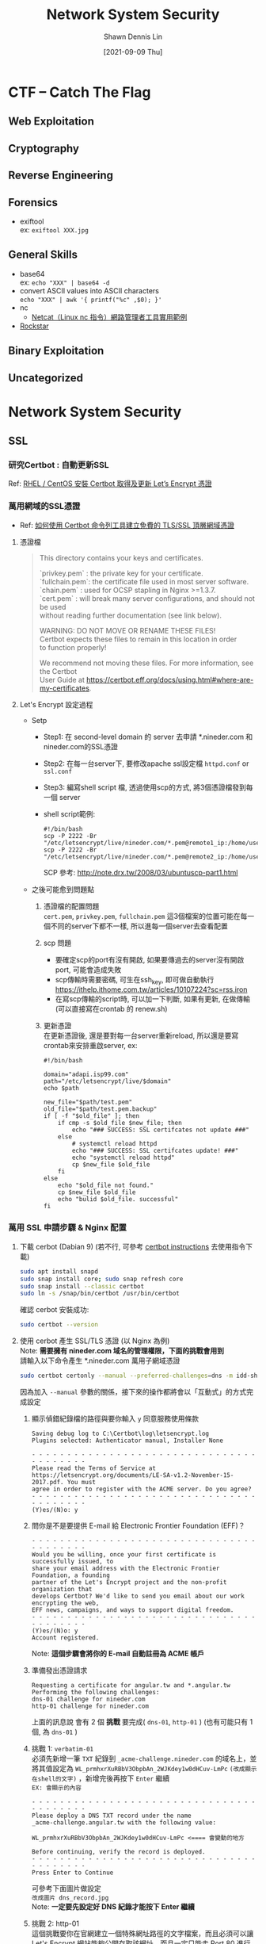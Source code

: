 #+STARTUP: overview
#+OPTIONS: \n:t
#+EXPORT_FILE_NAME:	network-system-security
#+TITLE:	Network System Security
#+AUTHOR:	Shawn Dennis Lin
#+EMAIL:	ShawnDennisLin@gmail.com
#+DATE:	[2021-09-09 Thu]

* CTF -- Catch The Flag
** Web Exploitation
** Cryptography
# + [[https://en.wikipedia.org/wiki/ROT13][ROT13]] -- https://rot13.com/
** Reverse Engineering
** Forensics
+ exiftool
  ex: ~exiftool XXX.jpg~
** General Skills
+ base64
  ex: ~echo "XXX" | base64 -d~
+ convert ASCII values into ASCII characters
  ~echo "XXX" | awk '{ printf("%c" ,$0); }'~
+ nc
  + [[https://blog.gtwang.org/linux/linux-utility-netcat-examples/][Netcat（Linux nc 指令）網路管理者工具實用範例]]
+ [[https://codewithrockstar.com/online][Rockstar]]
  
** Binary Exploitation
** Uncategorized
* Network System Security
** SSL
*** 研究Certbot : 自動更新SSL
Ref: [[https://www.opencli.com/linux/rhel-centos-install-certbot-get-lets-encrypt-certs][RHEL / CentOS 安裝 Certbot 取得及更新 Let’s Encrypt 憑證]]

*** 萬用網域的SSL憑證
+ Ref: [[https://blog.miniasp.com/post/2021/02/11/Create-SSL-TLS-certificates-from-LetsEncrypt-using-Certbot][如何使用 Certbot 命令列工具建立免費的 TLS/SSL 頂層網域憑證]]

**** 憑證檔
#+begin_quote
This directory contains your keys and certificates.

`privkey.pem`  : the private key for your certificate.
`fullchain.pem`: the certificate file used in most server software.
`chain.pem`    : used for OCSP stapling in Nginx >=1.3.7.
`cert.pem`     : will break many server configurations, and should not be used
                without reading further documentation (see link below).

WARNING: DO NOT MOVE OR RENAME THESE FILES!
        Certbot expects these files to remain in this location in order
        to function properly!

We recommend not moving these files. For more information, see the Certbot
User Guide at https://certbot.eff.org/docs/using.html#where-are-my-certificates.
#+end_quote

**** Let's Encrypt 設定過程

- Setp
  - Step1: 在 second-level domain 的 server 去申請 *.nineder.com 和 nineder.com的SSL憑證
  - Step2: 在每一台server下, 要修改apache ssl設定檔 =httpd.conf= or =ssl.conf=
  - Step3: 編寫shell script 檔, 透過使用scp的方式, 將3個憑證檔發到每一個 server
  - shell script範例:
     #+begin_src shell
     #!/bin/bash
     scp -P 2222 -Br "/etc/letsencrypt/live/nineder.com/*.pem@remote1_ip:/home/user/..../"
     scp -P 2222 -Br "/etc/letsencrypt/live/nineder.com/*.pem@remote2_ip:/home/user/..../"
     #+end_src
     SCP 參考: http://note.drx.tw/2008/03/ubuntuscp-part1.html
 
- 之後可能愈到問題點
  1. 憑證檔的配置問題
     =cert.pem=, =privkey.pem=, =fullchain.pem= 這3個檔案的位置可能在每一個不同的server下都不一樣, 所以進每一個server去查看配置

  2. scp 問題
     - 要確定scp的port有沒有開啟, 如果要傳過去的server沒有開啟port, 可能會造成失敗
     - scp傳輸時需要密碼, 可生在ssh_key, 即可做自動執行 https://ithelp.ithome.com.tw/articles/10107224?sc=rss.iron
     - 在寫scp傳輸的script時, 可以加一下判斷, 如果有更新, 在做傳輸 (可以直接寫在crontab 的 renew.sh)

  3. 更新憑證
     在更新憑證後, 還是要對每一台server重新reload, 所以還是要寫crontab來安排重啟server, ex:
     #+begin_src shell
     #!/bin/bash

     domain="adapi.isp99.com"
     path="/etc/letsencrypt/live/$domain"
     echo $path

     new_file="$path/test.pem"
     old_file="$path/test.pem.backup"
     if [ -f "$old_file" ]; then
         if cmp -s $old_file $new_file; then
             echo "### SUCCESS: SSL certifcates not update ###"
         else
             # systemctl reload httpd
             echo "### SUCCESS: SSL certifcates update! ###"
             echo "systemctl reload httpd"
             cp $new_file $old_file
         fi
     else
         echo "$old_file not found."
         cp $new_file $old_file
         echo "bulid $old_file. successful"
     fi
     #+end_src
   
*** 萬用 SSL 申請步驟 & Nginx 配置
1. 下載 cerbot (Dabian 9) (若不行, 可參考 [[https://certbot.eff.org/instructions][certbot instructions]] 去使用指令下載)
   #+begin_src sh
   sudo apt install snapd
   sudo snap install core; sudo snap refresh core
   sudo snap install --classic certbot
   sudo ln -s /snap/bin/certbot /usr/bin/certbot
   #+end_src
   確認 cerbot 安裝成功:
   #+begin_src sh
   sudo certbot --version
   #+end_src
2. 使用 cerbot 產生 SSL/TLS 憑證 (以 Nginx 為例)
   Note: *需要擁有 nineder.com 域名的管理權限，下面的挑戰會用到*
   請輸入以下命令產生 *.nineder.com 萬用子網域憑證
   #+begin_src sh
   sudo certbot certonly --manual --preferred-challenges=dns -m idd-shared@nineder.com -d *.nineder.com
   #+end_src
   因為加入 =--manual= 參數的關係，接下來的操作都將會以「互動式」的方式完成設定
   1. 顯示偵錯紀錄檔的路徑與要你輸入 =y= 同意服務使用條款
      #+begin_src text
      Saving debug log to C:\Certbot\log\letsencrypt.log
      Plugins selected: Authenticator manual, Installer None

      - - - - - - - - - - - - - - - - - - - - - - - - - - - - - - - - - - - - - - - -
      Please read the Terms of Service at
      https://letsencrypt.org/documents/LE-SA-v1.2-November-15-2017.pdf. You must
      agree in order to register with the ACME server. Do you agree?
      - - - - - - - - - - - - - - - - - - - - - - - - - - - - - - - - - - - - - - - -
      (Y)es/(N)o: y
      #+end_src
   2. 問你是不是要提供 E-mail 給 Electronic Frontier Foundation (EFF)？
      #+begin_src text
      - - - - - - - - - - - - - - - - - - - - - - - - - - - - - - - - - - - - - - - -
      Would you be willing, once your first certificate is successfully issued, to
      share your email address with the Electronic Frontier Foundation, a founding
      partner of the Let's Encrypt project and the non-profit organization that
      develops Certbot? We'd like to send you email about our work encrypting the web,
      EFF news, campaigns, and ways to support digital freedom.
      - - - - - - - - - - - - - - - - - - - - - - - - - - - - - - - - - - - - - - - -
      (Y)es/(N)o: y
      Account registered.
      #+end_src
      Note: *這個步驟會將你的 E-mail 自動註冊為 ACME 帳戶*
   3. 準備發出憑證請求
      #+begin_src text
      Requesting a certificate for angular.tw and *.angular.tw
      Performing the following challenges:
      dns-01 challenge for nineder.com
      http-01 challenge for nineder.com
      #+end_src
      上面的訊息說 會有 2 個 *挑戰* 要完成( =dns-01=, =http-01= ) (也有可能只有 1 個, 為 =dns-01= )
   4. 挑戰 1: =verbatim-01=
      必須先新增一筆 =TXT= 紀錄到 =_acme-challenge.nineder.com= 的域名上，並將其值設定為 =WL_prmhxrXuRBbV3ObpbAn_2WJKdey1w0dHCuv-LmPc= ~(改成顯示在shell的文字)~ ，新增完後再按下 =Enter= 繼續
      =EX: 會顯示的內容=
      #+begin_src text
      - - - - - - - - - - - - - - - - - - - - - - - - - - - - - - - - - - - - - - - -
      Please deploy a DNS TXT record under the name
      _acme-challenge.angular.tw with the following value:

      WL_prmhxrXuRBbV3ObpbAn_2WJKdey1w0dHCuv-LmPc <==== 會變動的地方

      Before continuing, verify the record is deployed.
      - - - - - - - - - - - - - - - - - - - - - - - - - - - - - - - - - - - - - - - -
      Press Enter to Continue
      #+end_src
      可參考下面圖片做設定
      ~改成圖片 dns_record.jpg~
      Note: *一定要先設定好 DNS 紀錄才能按下 Enter 繼續*
   5. 挑戰 2: http-01
      這個挑戰要你在官網建立一個特殊網址路徑的文字檔案，而且必須可以讓 Let's Encrypt 網站能夠公開存取該網址，而且一定只能走 Port 80 進行 HTTP 連線，不能使用任何其他埠號，如此一來才能驗證你就是該網站的擁有者
      網址路徑： =http://nineder.com/.well-known/acme-challenge/IKibDaF4-FHZoGw1U6JTyGlBDMOtE-cQCFw13e4FaUc= ~(改成顯示在shell的文字)~
      檔案內容： =IKibDaF4-FHZoGw1U6JTyGlBDMOtE-cQCFw13e4FaUc.plEmWe4UXqKWJvuRWXDnZDtkeEh2omjTeQWuZHEKan4= ~(改成顯示在shell的文字)~
      /.well-known/acme-challenge/PuW9TG2w08zYv0RnBZkirjRLJ3PtA-exgVMc94dgFTY

      =EX: 會顯示的內容=
      #+begin_src text
      - - - - - - - - - - - - - - - - - - - - - - - - - - - - - - - - - - - - - - - -
      Create a file containing just this data:

      IKibDaF4-FHZoGw1U6JTyGlBDMOtE-cQCFw13e4FaUc.plEmWe4UXqKWJvuRWXDnZDtkeEh2omjTeQWuZHEKan4  <=== 檔案內容

      And make it available on your web server at this URL:

      http://nineder.com/.well-known/acme-challenge/IKibDaF4-FHZoGw1U6JTyGlBDMOtE-cQCFw13e4FaUc <=== 網址路徑

      (This must be set up in addition to the previous challenges; do not remove,
      replace, or undo the previous challenge tasks yet.)

      - - - - - - - - - - - - - - - - - - - - - - - - - - - - - - - - - - - - - - - -
      Press Enter to Continue
      #+end_src
      Note: *網站一定要能夠接聽 Port 80 的 HTTP 連接*
      最後用瀏覽器確定 =http-01= 挑戰的網址可以順利打開，才能按下 =Enter= 繼續
   6. 免費憑證申請成功，並顯示憑證檔路徑
      當 =dns-01= 與 =http-01= 挑戰都能驗證成功，Certbot 會先幫你訂閱一個 EFF mailing list 郵件清單，並提示你 *憑證 PEM 檔案所在路徑與憑證到期日* :
      #+begin_src text
      Waiting for verification...
      Cleaning up challenges
      Subscribe to the EFF mailing list (email: idd-shared@nineder.com).

      IMPORTANT NOTES:
      - Congratulations! Your certificate and chain have been saved at:
        /etc/letsencrypt/live/nineder.com/fullchain.pem   <==== 憑證 PEM 檔案所在路徑
        Your key file has been saved at:
        /etc/letsencrypt/live/nineder.com/privkey.pem   <==== 憑證 PEM 檔案所在路徑
        Your certificate will expire on 2021-05-11. To obtain a new or   <==== 到期日
        tweaked version of this certificate in the future, simply run
        certbot again. To non-interactively renew *all* of your
        certificates, run "certbot renew"
      - If you like Certbot, please consider supporting our work by:

        Donating to ISRG / Let's Encrypt:   https://letsencrypt.org/donate
        Donating to EFF:                    https://eff.org/donate-le
      #+end_src
      到這一步憑證就申請完成, 接下來設定網站伺服器的 ssl 憑證路徑
3. 設定網站伺服器的 ssl 憑證
   1. 找到 nginx config, 通常會在 =/etc/nginx/sites-available/default= 之類的
   2. 在檔案的找到要加入SSL憑證的server設定檔, 寫入
      #+begin_src nginx
      server {
          # 略...

          listen 443 ssl;
    
          # RSA certificate
          ssl_certificate /etc/letsencrypt/live/nineder.com/fullchain.pem;
          ssl_certificate_key /etc/letsencrypt/live/nineder.com/privkey.pem;
      }
      #+end_src
   3. 完成後使用
      #+begin_src sh
      sudo systemctl reload nginx
      #+end_src
      並查看狀態
      #+begin_src sh
      sudo systemctl status nginx
      #+end_src

參考: [[https://blog.miniasp.com/post/2021/02/11/Create-SSL-TLS-certificates-from-LetsEncrypt-using-Certbot][如何使用 Certbot 命令列工具建立免費的 TLS/SSL 頂層網域憑證]]

*** Auto-Renew Let's Encrypt Wildcard Certificate

Ref:
1. [[https://developerinsider.co/how-to-create-and-auto-renew-lets-encrypt-wildcard-certificate/][How to Create and Auto-Renew Let's Encrypt Wildcard Certificate?]]
2. [[https://certbot.eff.org/docs/using.html?highlight=dns#dns-plugins][DNS Plugins]]
3. [[https://itsmetommy.com/2019/08/03/auto-renew-lets-encrypt-wildcard-certificate-using-google-cloud-dns/][Auto-Renew Let’s Encrypt Wildcard Certificate using Google Cloud DNS]]

*** 更新SSL
**** gcp store 儲存ssl
Step: 
1. 查看有什麼儲存地方
   #+begin_src sh
   gsutil ls -l
   #+end_src
2. Create a bucket
   #+begin_src sh
   gsutil mb -b on -l ASIA-EAST1 gs://nineder.com-ssl
   #+end_src
Ref: [[https://cloud.google.com/storage/docs/quickstart-gsutil][https://cloud.google.com/storage/docs/quickstart-gsutil]]

**** 使用git管理
use git and Jenkins   

*** Ref:
1. [[https://lightsail.aws.amazon.com/ls/docs/zh_tw/articles/amazon-lightsail-using-lets-encrypt-certificates-with-lamp#request-a-lets-encrypt-certificate-lamp][教學課程：在 中使用 Let's Encrypt SSL 憑證與 LAMP 執行個體Amazon Lightsail]]
2. [[https://blog.miniasp.com/post/2021/02/11/Create-SSL-TLS-certificates-from-LetsEncrypt-using-Certbot][如何使用 Certbot 命令列工具建立免費的 TLS/SSL 頂層網域憑證]]
3. [[http://blog.tonycube.com/2019/02/lets-encrypt-wildcard.html][Let's Encrypt Wildcard 申請流程]]
4. [[https://itsmetommy.com/2019/08/03/auto-renew-lets-encrypt-wildcard-certificate-using-google-cloud-dns/][Auto-Renew Let’s Encrypt Wildcard Certificate using Google Cloud DNS]]
   
** WebSocket
+ [[https://zh.wikipedia.org/wiki/WebSocket][WebSocket-wiki]]

* Internet
** IPv4 vs. IPv6
- [[https://www.ithome.com.tw/tech/92046][認識IPv4與IPv6的差異]]
- [[https://www.zymr.com/understanding-ip-address-subnets/][Understanding IP Address and Subnets]]
** DHCP [[https://zh.wikipedia.org/wiki/%E5%8A%A8%E6%80%81%E4%B8%BB%E6%9C%BA%E8%AE%BE%E7%BD%AE%E5%8D%8F%E8%AE%AE][DHCP]]
** HTTP header fields
- [[https://zh.wikipedia.org/wiki/HTTP%E5%A4%B4%E5%AD%97%E6%AE%B5][HTTP header fields]]




